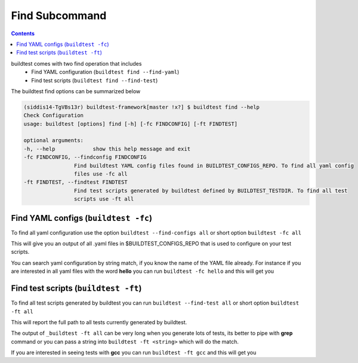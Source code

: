 Find Subcommand
================

.. contents::
   :backlinks: none



buildtest comes with two find operation that includes
 - Find YAML configuration (``buildtest find --find-yaml``)
 - Find test scripts (``buildtest find --find-test``)

The buildtest find options can be summarized below

.. code::

    (siddis14-TgVBs13r) buildtest-framework[master !x?] $ buildtest find --help
    Check Configuration
    usage: buildtest [options] find [-h] [-fc FINDCONFIG] [-ft FINDTEST]

    optional arguments:
    -h, --help            show this help message and exit
    -fc FINDCONFIG, --findconfig FINDCONFIG
                    Find buildtest YAML config files found in BUILDTEST_CONFIGS_REPO. To find all yaml config
                    files use -fc all
    -ft FINDTEST, --findtest FINDTEST
                    Find test scripts generated by buildtest defined by BUILDTEST_TESTDIR. To find all test
                    scripts use -ft all



Find YAML configs (``buildtest -fc``)
---------------------------------------------------------------

To find all yaml configuration use the option ``buildtest --find-configs all`` or
short option ``buildtest -fc all``



This will give you an output of all .yaml files in $BUILDTEST_CONFIGS_REPO
that is used to configure on your test scripts.

.. program-output:: cat scripts/find_subcommand/find_allyaml.txt


You can search yaml configuration by string match, if you know the name of the YAML file already. For instance if you
are interested in all yaml files with the word **hello** you can run ``buildtest -fc hello`` and this will get you

.. program-output:: cat scripts/find_subcommand/find_hello_yaml.txt

Find test scripts (``buildtest -ft``)
---------------------------------------------------------------

To find all test scripts generated by buildtest you can run ``buildtest --find-test all`` or
short option ``buildtest -ft all``

This will report the full path to all tests currently generated by buildtest.

.. program-output:: cat scripts/find_subcommand/find_alltest.txt

The output of ``_buildtest -ft all`` can be very long when you generate lots of tests, its better
to pipe with **grep** command or you can pass a string into ``buildtest -ft <string>`` which
will do the match.

If you are interested in seeing tests with **gcc** you can run ``buildtest -ft gcc`` and this
will get you

.. program-output:: cat scripts/find_subcommand/find_gcc_test.txt
